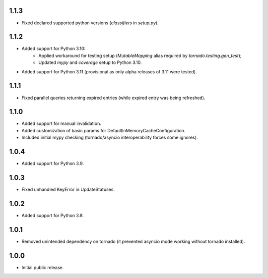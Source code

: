 1.1.3
-----

* Fixed declared supported python versions (`classifiers` in `setup.py`).

1.1.2
-----

* Added support for Python 3.10:
   * Applied workaround for testing setup (`MutableMapping` alias required by `tornado.testing.gen_test`);
   * Updated `mypy` and `coverage` setup to Python 3.10.
* Added support for Python 3.11 (provisional as only alpha releases of 3.11 were tested).

1.1.1
-----

* Fixed parallel queries returning expired entries (while expired entry was being refreshed).

1.1.0
-----

* Added support for manual invalidation.
* Added customization of basic params for DefaultInMemoryCacheConfiguration.
* Included initial mypy checking (tornado/asyncio interoperability forces some ignores).

1.0.4
-----

* Added support for Python 3.9.

1.0.3
-----

* Fixed unhandled KeyError in UpdateStatuses.

1.0.2
-----

* Added support for Python 3.8.

1.0.1
-----

* Removed unintended dependency on tornado (it prevented asyncio mode working without tornado installed).

1.0.0
-----

* Initial public release.
